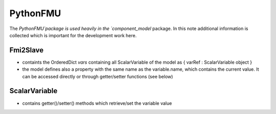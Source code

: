PythonFMU
=========

The `PythonFMU`package is used heavily in the `component_model` package.
In this note additional information is collected which is important for the development work here.

Fmi2Slave
---------

* containts the OrderedDict `vars` containing all ScalarVariable of the model as { varRef : ScalarVariable object }
* the model defines also a property with the same name as the variable.name, which contains the current value.
  It can be accessed directly or through getter/setter functions (see below)


ScalarVariable
--------------

* contains getter()/setter() methods which retrieve/set the variable value